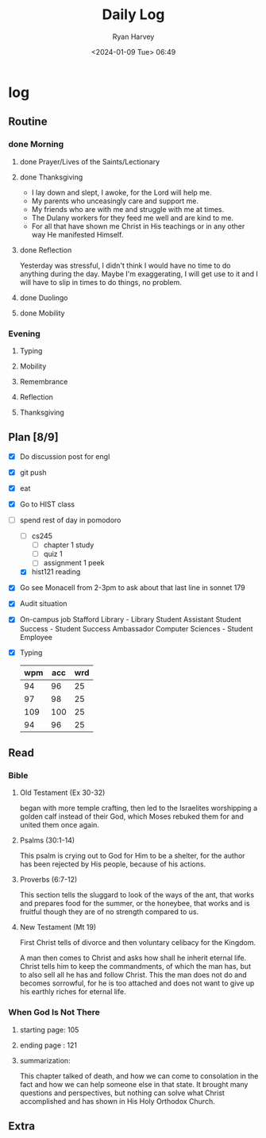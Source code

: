 #+title: Daily Log
#+author: Ryan Harvey
#+date: <2024-01-09 Tue> 06:49
* log 
** Routine
*** done Morning
**** done Prayer/Lives of the Saints/Lectionary
**** done Thanksgiving
- I lay down and slept, I awoke, for the Lord will help me.
- My parents who unceasingly care and support me.
- My friends who are with me and struggle with me at times.
- The Dulany workers for they feed me well and are kind to me.
- For all that have shown me Christ in His teachings or in any other way He manifested Himself.
**** done Reflection
Yesterday was stressful, I didn't think I would have no time to do anything during the day. Maybe I'm exaggerating, I will get use to it and I will have to slip in times to do things, no problem.
**** done Duolingo
**** done Mobility
*** Evening
**** Typing
**** Mobility
**** Remembrance 
**** Reflection
**** Thanksgiving
** Plan [8/9]
- [X] Do discussion post for engl
- [X] git push
- [X] eat
- [X] Go to HIST class
- [-] spend rest of day in pomodoro
  - [ ] cs245
    - [ ] chapter 1 study
    - [ ] quiz 1
    - [ ] assignment 1 peek
  - [X] hist121 reading
- [X] Go see Monacell from 2-3pm to ask about that last line in sonnet 179
- [X] Audit situation
- [X] On-campus job
 Stafford Library - Library Student Assistant 
 Student Success - Student Success Ambassador 
 Computer Sciences - Student Employee
- [X] Typing
  | wpm | acc | wrd |
  |-----+-----+-----|
  |  94 |  96 |  25 |
  |  97 |  98 |  25 |
  | 109 | 100 |  25 |
  |  94 |  96 |  25 |
** Read
*** Bible 
**** Old Testament (Ex 30-32)
began with more temple crafting, then led to the Israelites worshipping a golden calf instead of their God, which Moses rebuked them for and united them once again.
**** Psalms (30:1-14)
This psalm is crying out to God for Him to be a shelter, for the author has been rejected by His people, because of his actions.
**** Proverbs (6:7-12)
This section tells the sluggard to look of the ways of the ant, that works and prepares food for the summer, or the honeybee, that works and is fruitful though they are of no strength compared to us.
**** New Testament (Mt 19)
First Christ tells of divorce and then voluntary celibacy for the Kingdom.

A man then comes to Christ and asks how shall he inherit eternal life. Christ tells him to keep the commandments, of which the man has, but to also sell all he has and follow Christ. This the man does not do and becomes sorrowful, for he is too attached and does not want to give up his earthly riches for eternal life.
*** When God Is Not There
**** starting page: 105
**** ending page  : 121
**** summarization: 
This chapter talked of death, and how we can come to consolation in the fact and how we can help someone else in that state. It brought many questions and perspectives, but nothing can solve what Christ accomplished and has shown in His Holy Orthodox Church.
** Extra
